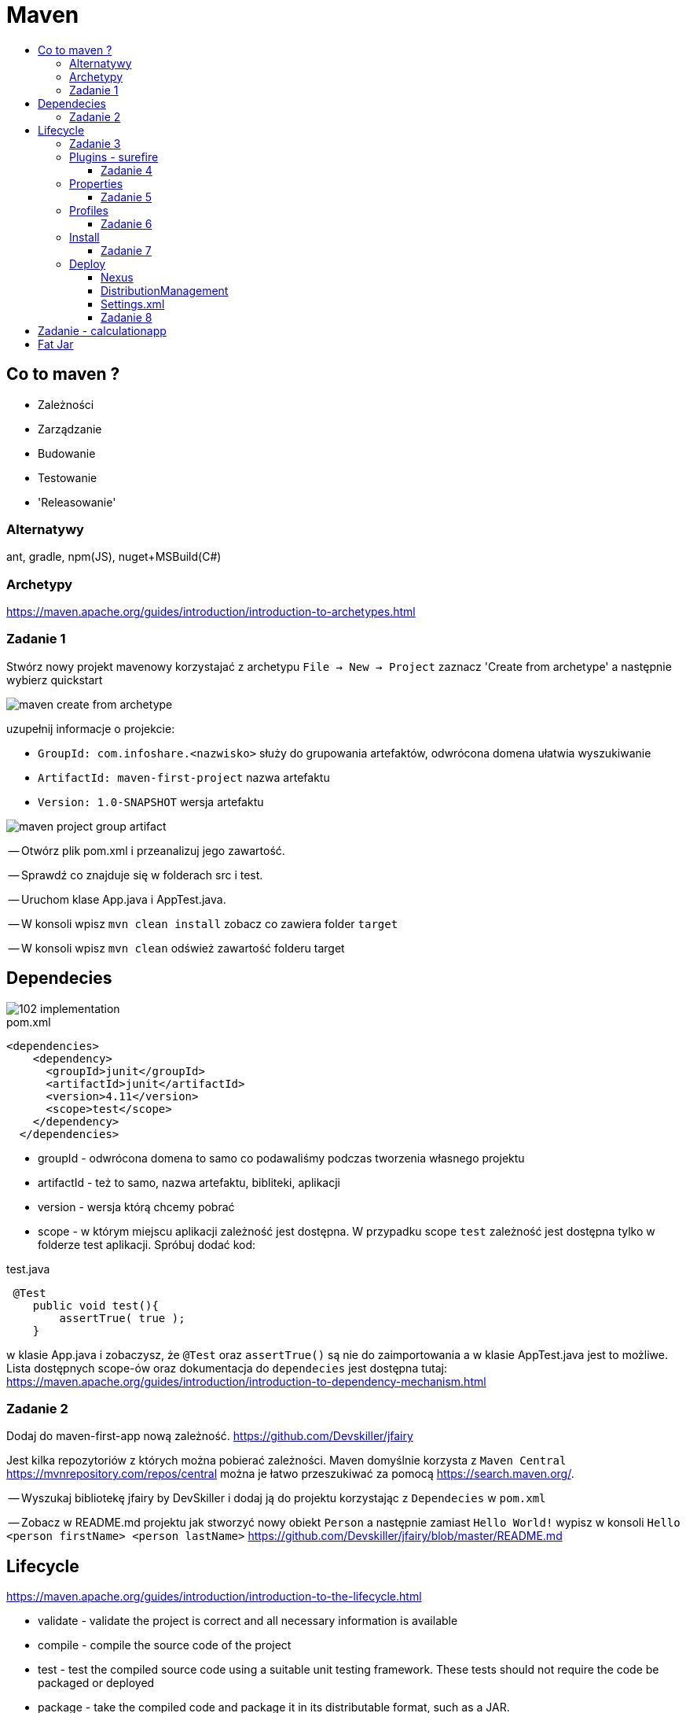 :toc: macro
:toc-title:
:toclevels: 99

# Maven

toc::[]

## Co to maven ?

* Zależności

* Zarządzanie

* Budowanie

* Testowanie

* 'Releasowanie'

### Alternatywy

ant, gradle, npm(JS), nuget+MSBuild(C#)

### Archetypy

https://maven.apache.org/guides/introduction/introduction-to-archetypes.html

### Zadanie 1

Stwórz nowy projekt mavenowy korzystajać z archetypu
`File -> New -> Project`
zaznacz 'Create from archetype' a następnie wybierz quickstart

image::images/maven-create-from-archetype.png[]

uzupełnij informacje o projekcie:

* `GroupId: com.infoshare.<nazwisko>` służy do grupowania artefaktów, odwrócona domena ułatwia wyszukiwanie
* `ArtifactId: maven-first-project` nazwa artefaktu
* `Version: 1.0-SNAPSHOT` wersja artefaktu

image::images/maven-project-group-artifact.png[]

-- Otwórz plik pom.xml i przeanalizuj jego zawartość.

<<<

-- Sprawdź co znajduje się w folderach src i test.

<<<

-- Uruchom klase App.java i AppTest.java.

<<<

-- W konsoli wpisz `mvn clean install` zobacz co zawiera folder `target`

<<<

-- W konsoli wpisz `mvn clean` odśwież zawartość folderu target

## Dependecies

image::https://www.monkeyuser.com/assets/images/2018/102-implementation.png[]

[source,xml]
.pom.xml
----
<dependencies>
    <dependency>
      <groupId>junit</groupId>
      <artifactId>junit</artifactId>
      <version>4.11</version>
      <scope>test</scope>
    </dependency>
  </dependencies>
----

* groupId - odwrócona domena to samo co podawaliśmy podczas tworzenia własnego projektu

* artifactId - też to samo, nazwa artefaktu, bibliteki, aplikacji

* version - wersja którą chcemy pobrać

* scope - w którym miejscu aplikacji zależność jest dostępna. W przypadku scope `test` zależność
jest dostępna tylko w folderze test aplikacji. Spróbuj dodać kod:

[source,java]
.test.java
----
 @Test
    public void test(){
        assertTrue( true );
    }
----

w klasie App.java i zobaczysz, że `@Test` oraz `assertTrue()` są nie do zaimportowania
a w klasie AppTest.java jest to możliwe.
Lista dostępnych scope-ów oraz dokumentacja do `dependecies`
jest dostępna tutaj: https://maven.apache.org/guides/introduction/introduction-to-dependency-mechanism.html[]

### Zadanie 2

Dodaj do maven-first-app nową zależność.
https://github.com/Devskiller/jfairy

Jest kilka repozytoriów z których można pobierać zależności.
Maven domyślnie korzysta z `Maven Central` https://mvnrepository.com/repos/central
można je łatwo przeszukiwać za pomocą https://search.maven.org/.

-- Wyszukaj bibliotekę jfairy by DevSkiller i dodaj ją do projektu korzystając
z `Dependecies` w `pom.xml`

-- Zobacz w README.md projektu jak stworzyć nowy obiekt `Person` a następnie zamiast
`Hello World!` wypisz w konsoli `Hello <person firstName> <person lastName>`
https://github.com/Devskiller/jfairy/blob/master/README.md

## Lifecycle

https://maven.apache.org/guides/introduction/introduction-to-the-lifecycle.html

* validate - validate the project is correct and all necessary information is available
* compile - compile the source code of the project
* test - test the compiled source code using a suitable unit testing framework. These tests should not require the code be packaged or deployed
* package - take the compiled code and package it in its distributable format, such as a JAR.
* verify - run any checks on results of integration tests to ensure quality criteria are met
* install - install the package into the local repository, for use as a dependency in other projects locally
* deploy - done in the build environment, copies the final package to the remote repository for sharing with other developers and projects.

### Zadanie 3

Zaimportuj projekt calculationlib.
Przeanalizuj `pom.xml` oraz `AppTest.java`.
W pliku `pom.xml` zmień ostatnią część groupId na swoje nazwisko.

-- Dodaj zależności do JUnita i AssertJ

-- Napisz 2 testy w 2 osobnych plikach sprawdzające wartość zamówienia dla typu NORMAL i BUSSINES,
możesz skopiować kod z klasy AppTest.java oraz dodać assercję sprawdzającą czy wartość zamównienia się zgadza.
Skorzystaj do napisania testu z wcześniej dodanych, JUnit i AssertJ.
https://junit.org/junit4/
http://joel-costigliola.github.io/assertj/

-- W konsoli uruchom testy za pomocą polecenia `mvn clean test` a następnie sprawdź co znajduje się
w folderze target/surefire-reports, czy jest plik jar w folderze target ?

-- W konsoli wpisz `mvn clean package`, sprawdź folder target.

### Plugins - surefire

https://maven.apache.org/surefire/maven-surefire-plugin/

[source,xml]
.surefire.xml
----
    <plugin>
        <groupId>org.apache.maven.plugins</groupId>
        <artifactId>maven-surefire-plugin</artifactId>
        <version>2.22.0</version>
    </plugin>
----

do pluginu można dodać konfigurację np. uruchomić tylko wybrane testy

[source,xml]
.surefire-includes.xml
----
    <plugin>
        <groupId>org.apache.maven.plugins</groupId>
        <artifactId>maven-surefire-plugin</artifactId>
        <version>2.22.0</version>
        <configuration>
            <includes>com.infoshare.bz.*Normal*</includes>
        </configuration>
    </plugin>
----

w tym przypadku zostaną uruchomione tylko te testy które znajdują się w pakiecie
com.infoshare.bz i mają w nazwie Normal.

Lista dostępnych opcji konfiguracji znajduje się tutaj
http://maven.apache.org/surefire/maven-surefire-plugin/test-mojo.html

#### Zadanie 4

Do calculationlib pom.xml dodaj surefire plugin
oraz dodaj konfigurację która uruchomi tylko jeden z dwóch napisanych testów.

Można do uruchomienia tylko jednego testu wykorzystać również parametr `-Dtest`

https://maven.apache.org/surefire/maven-surefire-plugin/examples/single-test.html

`mvn test -Dtest=CalculateBussinesTest`

### Properties

Maven wspiera dodawanie 'properties'

[source,xml]
.properties.xml
----
    <properties>
        <test.include>com.infoshare.bz.*Normal*</test.include>
        <junit.version>4.11</junit.version>
    </properties>
----

można ich później użyć w innych miejscach w pom.xml np.

[source,xml]
.usage-properties.xml
----
...
        <configuration>
            <includes>${test.include}</includes>
        </configuration>
        ...
        <version>${junit.version}</version>
----

#### Zadanie 5

-- Przenieś numery wersji aplikacji do properties oraz ścieżkę do testów
które mają się uruchamiać.

-- Dodaj nową properties o nazwie system.variable w którym wartością będzie `localhost`
następnie w surefire plugin można ustawić zmienne systemowe
wewnątrz konfiguracji

[source,xml]
.system variables.xml
----
    <systemPropertyVariables>
        <system.env>${system.variable}</system.env>
    </systemPropertyVariables>
----

a następnie w teście wypisz zmienną za pomocą:
`System.out.println("Env is: " + System.getProperty("system.env"));`

uruchom testy za pomocą `mvn test` i zobacz czy w logu pojawi się wiadomość z odpowiednią wartością.

### Profiles

Profile pozwalają określić z jakim profilem/zestawem zmiennych chcemy uruchomić aplikację

[source,xml]
.profiles.xml
----
    <profiles>
        <profile>
            <id>localhost</id>
            <properties>
                <system.variable>localhost</system.variable>
            </properties>
        </profile>
        <profile>
            ...
    </profiles>
----

w takim przypadku możemy uruchomić maven'a z profilem localhost

`mvn test -Plocalhost` -P<id_profilu>

#### Zadanie 6

Dodaj profile `localhost` i `qa-env` oraz nadpisz system.variable
dla localhost zostaw wartość localhost a dla qa-env ustaw wartość qa-env.
Następnie uruchom `mvn clean test -P<id_profilu>` dla localhost i qa-env

Properties można również tworzyć w taki sposób:
[source,xml]
.empty property.xml
----
    <properties>
        <system.variable/>
    </properties>
----
co oznacz, że ma ona wartość pustego string'a

do profilu można również dodać atrybut activeByDefault
[source,xml]
.activation profile.xml
----
        <profile>
            <id>localhost</id>
            <activation>
                <activeByDefault>true</activeByDefault>
            </activation>
----
co oznacza, że jeśli nie podamy żadnego profilu ten będzie uruchomiony domyślnie.

### Install

Uruchom polecenie `mvn clean install` a następnie przeanalizuj log oraz folder target.
Polecenie install buduje aplikacje, uruchamia na niej testy a następnie zbudowny artefakt instaluje w lokalnym repozytorium maven'a.
Lokalne repozytorium znajduje się w katalogu domowym użytkownika w folderze `.m2`
Za każdym razem gdy budujemy aplikację i ściągamy zalerzności są one tam zapisywane/ cache'owane i przy następnym buildzie jeśli
zależności/dependency istnieje w lokalnym repo nie jest pobierane.
Można wymusić pobranie używająć parametru -U od update
`mvn clean install -U`

#### Zadanie 7

Zainstaluj aplikacje w lokalnym repozytorium, sprawdź czy znajduje się tam ten same jar co w folderze target aplikacji

### Deploy

#### Nexus
Nexus to jedno z wielu narzędzi do stowrzenia swojego prywatnego 'maven central'
czyli miejsce gdzie można przechowywać artefakty.

Instalacja nexus'a:

    docker run -d -p 8081:8081 --name nexus sonatype/nexus:oss

Adres oraz dane logowania:

    localhost:8081/nexus
    username: admin, password: admin123

#### DistributionManagement

`mvn deploy` 'instaluje' aplikację na nexusie, czyli wrzuca stworzonego jara na nexusa.
Aby maven wiedział gdzie go wrzucić trzeba dodać w pom.xml

[source,xml]
.deploy.xml
----
        <distributionManagement>
            <snapshotRepository>
                <id>infoshare-devqa</id>
                <name>InfoShare Repository Snapshot</name>
                <url>http://localhost:8081/nexus/content/repositories/snapshots/</url>
            </snapshotRepository>
            <repository>
                <id>infoshare-devqa</id>
                <name>InfoShare Repository Release</name>
                <url>http://localhost:8081/nexus/content/repositories/releases/</url>
            </repository>
        </distributionManagement>
----

#### Settings.xml

W folderze .m2 trzeba dodać nowy plik `settings.xml`

[source,xml]
.settings.xml
----
<settings>
   <servers>
    <server>
        <id>infoshare-devqa</id>
        <username>admin</username>
        <password>admin123</password>
    </server>
  </servers>
</settings>
----

w którym zawarte są dane do zalogowania do nexus'a
tutaj można dwiedzieć się więcej o konfiguracji maven'a
https://maven.apache.org/settings.html

#### Zadanie 8

-- Dodaj konfigurację potrzebną do wrzucenia artefaktu na nexus'a

-- Zmień numer wersji aplikacji oraz upewnij się, że groupId zawiera twoje nazwisko

-- Uruchom `mvn deploy` a następnie sprawdź czy artefakt z odpowiednią wersją znajduje się na nexusie

-- Usuń `SNAPSHOT` z wersji i wtedy uruchom `mvn deploy` zobacz co się stanie ?


## Zadanie - calculationapp

-- Zaimportuj projekt calculationapp.

-- Dodaj zależność do calculationlib do swojej wersji biblioteki.
Aby to zrobić musisz wcześniej dodać w pom.xml
[source,xml]
.repository.xml
----
    <repositories>
        <repository>
            <id>infoshare-devqa-snapshot</id>
            <name>infoshare-devqa</name>
            <url>http://localhost:8081/nexus/content/repositories/snapshots/</url>
        </repository>
        <repository>
            <id>infoshare-devqa-release</id>
            <name>infoshare-devqa</name>
            <url>http://localhost:8081/nexus/content/repositories/releases/</url>
        </repository>
    </repositories>
----

Inaczej nawet po dodaniu <dependency> ... nie będzie ona widoczna do pobrania ponieważ nie znajduje się na maven central
tylko na naszym prywatnym repozytorium.

Odkomentuj kod w klasie App.java w calculationapp i uruchom aplikację, zobacz czy działa.

## Fat Jar

W calculationapp pom.xml dodaj plugin
[source,xml]
.maven-assembly.xml
----
    <properties>
        <fully.qualified.main.class>com.infoshare.bz.App</fully.qualified.main.class>
    </properties>

    <build>
        <plugins>
            <plugin>
                <groupId>org.apache.maven.plugins</groupId>
                <artifactId>maven-assembly-plugin</artifactId>
                <executions>
                    <execution>
                        <goals>
                            <goal>attached</goal>
                        </goals>
                        <phase>package</phase>
                        <configuration>
                            <descriptorRefs>
                                <descriptorRef>jar-with-dependencies</descriptorRef>
                            </descriptorRefs>
                            <archive>
                                <manifest>
                                    <mainClass>com.infoshare.bz.App</mainClass>
                                </manifest>
                            </archive>
                        </configuration>
                    </execution>
                </executions>
            </plugin>
        </plugins>
    </build>
----

następnie zbuduj aplikację tak aby artefakt znalazł się w folderze target
a potem uruchom go za pomocą polecenia

`java -jar target/calculation-app-1.0-SNAPSHOT-jar-with-dependencies.jar`



